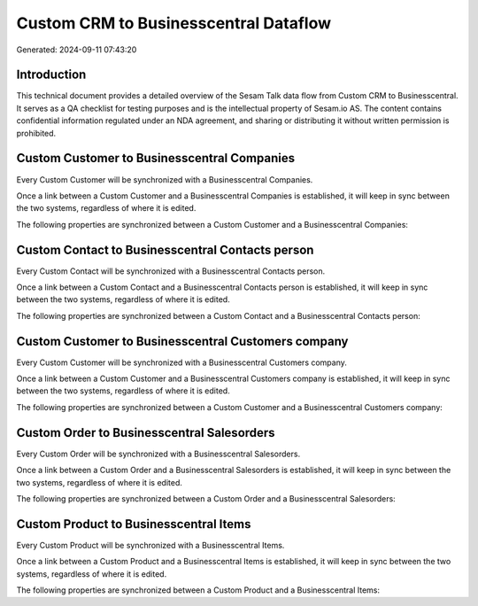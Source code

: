======================================
Custom CRM to Businesscentral Dataflow
======================================

Generated: 2024-09-11 07:43:20

Introduction
------------

This technical document provides a detailed overview of the Sesam Talk data flow from Custom CRM to Businesscentral. It serves as a QA checklist for testing purposes and is the intellectual property of Sesam.io AS. The content contains confidential information regulated under an NDA agreement, and sharing or distributing it without written permission is prohibited.

Custom Customer to Businesscentral Companies
--------------------------------------------
Every Custom Customer will be synchronized with a Businesscentral Companies.

Once a link between a Custom Customer and a Businesscentral Companies is established, it will keep in sync between the two systems, regardless of where it is edited.

The following properties are synchronized between a Custom Customer and a Businesscentral Companies:

.. list-table::
   :header-rows: 1

   * - Custom Customer Property
     - Businesscentral Companies Property
     - Businesscentral Data Type


Custom Contact to Businesscentral Contacts person
-------------------------------------------------
Every Custom Contact will be synchronized with a Businesscentral Contacts person.

Once a link between a Custom Contact and a Businesscentral Contacts person is established, it will keep in sync between the two systems, regardless of where it is edited.

The following properties are synchronized between a Custom Contact and a Businesscentral Contacts person:

.. list-table::
   :header-rows: 1

   * - Custom Contact Property
     - Businesscentral Contacts person Property
     - Businesscentral Data Type


Custom Customer to Businesscentral Customers company
----------------------------------------------------
Every Custom Customer will be synchronized with a Businesscentral Customers company.

Once a link between a Custom Customer and a Businesscentral Customers company is established, it will keep in sync between the two systems, regardless of where it is edited.

The following properties are synchronized between a Custom Customer and a Businesscentral Customers company:

.. list-table::
   :header-rows: 1

   * - Custom Customer Property
     - Businesscentral Customers company Property
     - Businesscentral Data Type


Custom Order to Businesscentral Salesorders
-------------------------------------------
Every Custom Order will be synchronized with a Businesscentral Salesorders.

Once a link between a Custom Order and a Businesscentral Salesorders is established, it will keep in sync between the two systems, regardless of where it is edited.

The following properties are synchronized between a Custom Order and a Businesscentral Salesorders:

.. list-table::
   :header-rows: 1

   * - Custom Order Property
     - Businesscentral Salesorders Property
     - Businesscentral Data Type


Custom Product to Businesscentral Items
---------------------------------------
Every Custom Product will be synchronized with a Businesscentral Items.

Once a link between a Custom Product and a Businesscentral Items is established, it will keep in sync between the two systems, regardless of where it is edited.

The following properties are synchronized between a Custom Product and a Businesscentral Items:

.. list-table::
   :header-rows: 1

   * - Custom Product Property
     - Businesscentral Items Property
     - Businesscentral Data Type

